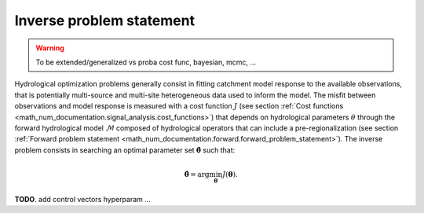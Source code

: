 .. _math_num_documentation.inverse.inverse_problem_statement:

=========================
Inverse problem statement
=========================

.. warning::
   To be extended/generalized vs proba cost func, bayesian, mcmc, ...

Hydrological optimization problems generally consist in fitting catchment model response to the available observations, that is potentially multi-source and multi-site heterogeneous data used to inform the model. The misfit between observations and model response is measured with a cost function :math:`J` (see section :ref:`Cost functions <math_num_documentation.signal_analysis.cost_functions>`) that depends on hydrological parameters :math:`\theta` through the forward hydrological model :math:`\mathcal{M}` composed of hydrological operators that can include a pre-regionalization (see section :ref:`Forward problem statement <math_num_documentation.forward.forward_problem_statement>`). The inverse problem consists in searching an optimal parameter set :math:`\hat{\boldsymbol{\theta}}` such that:

.. math::
   :name: eq:3
   
   \hat{\boldsymbol{\theta}}=\arg\min_{\boldsymbol{\theta}}J\left(\boldsymbol{\theta}\right).

**TODO**. add control vectors hyperparam ... 
